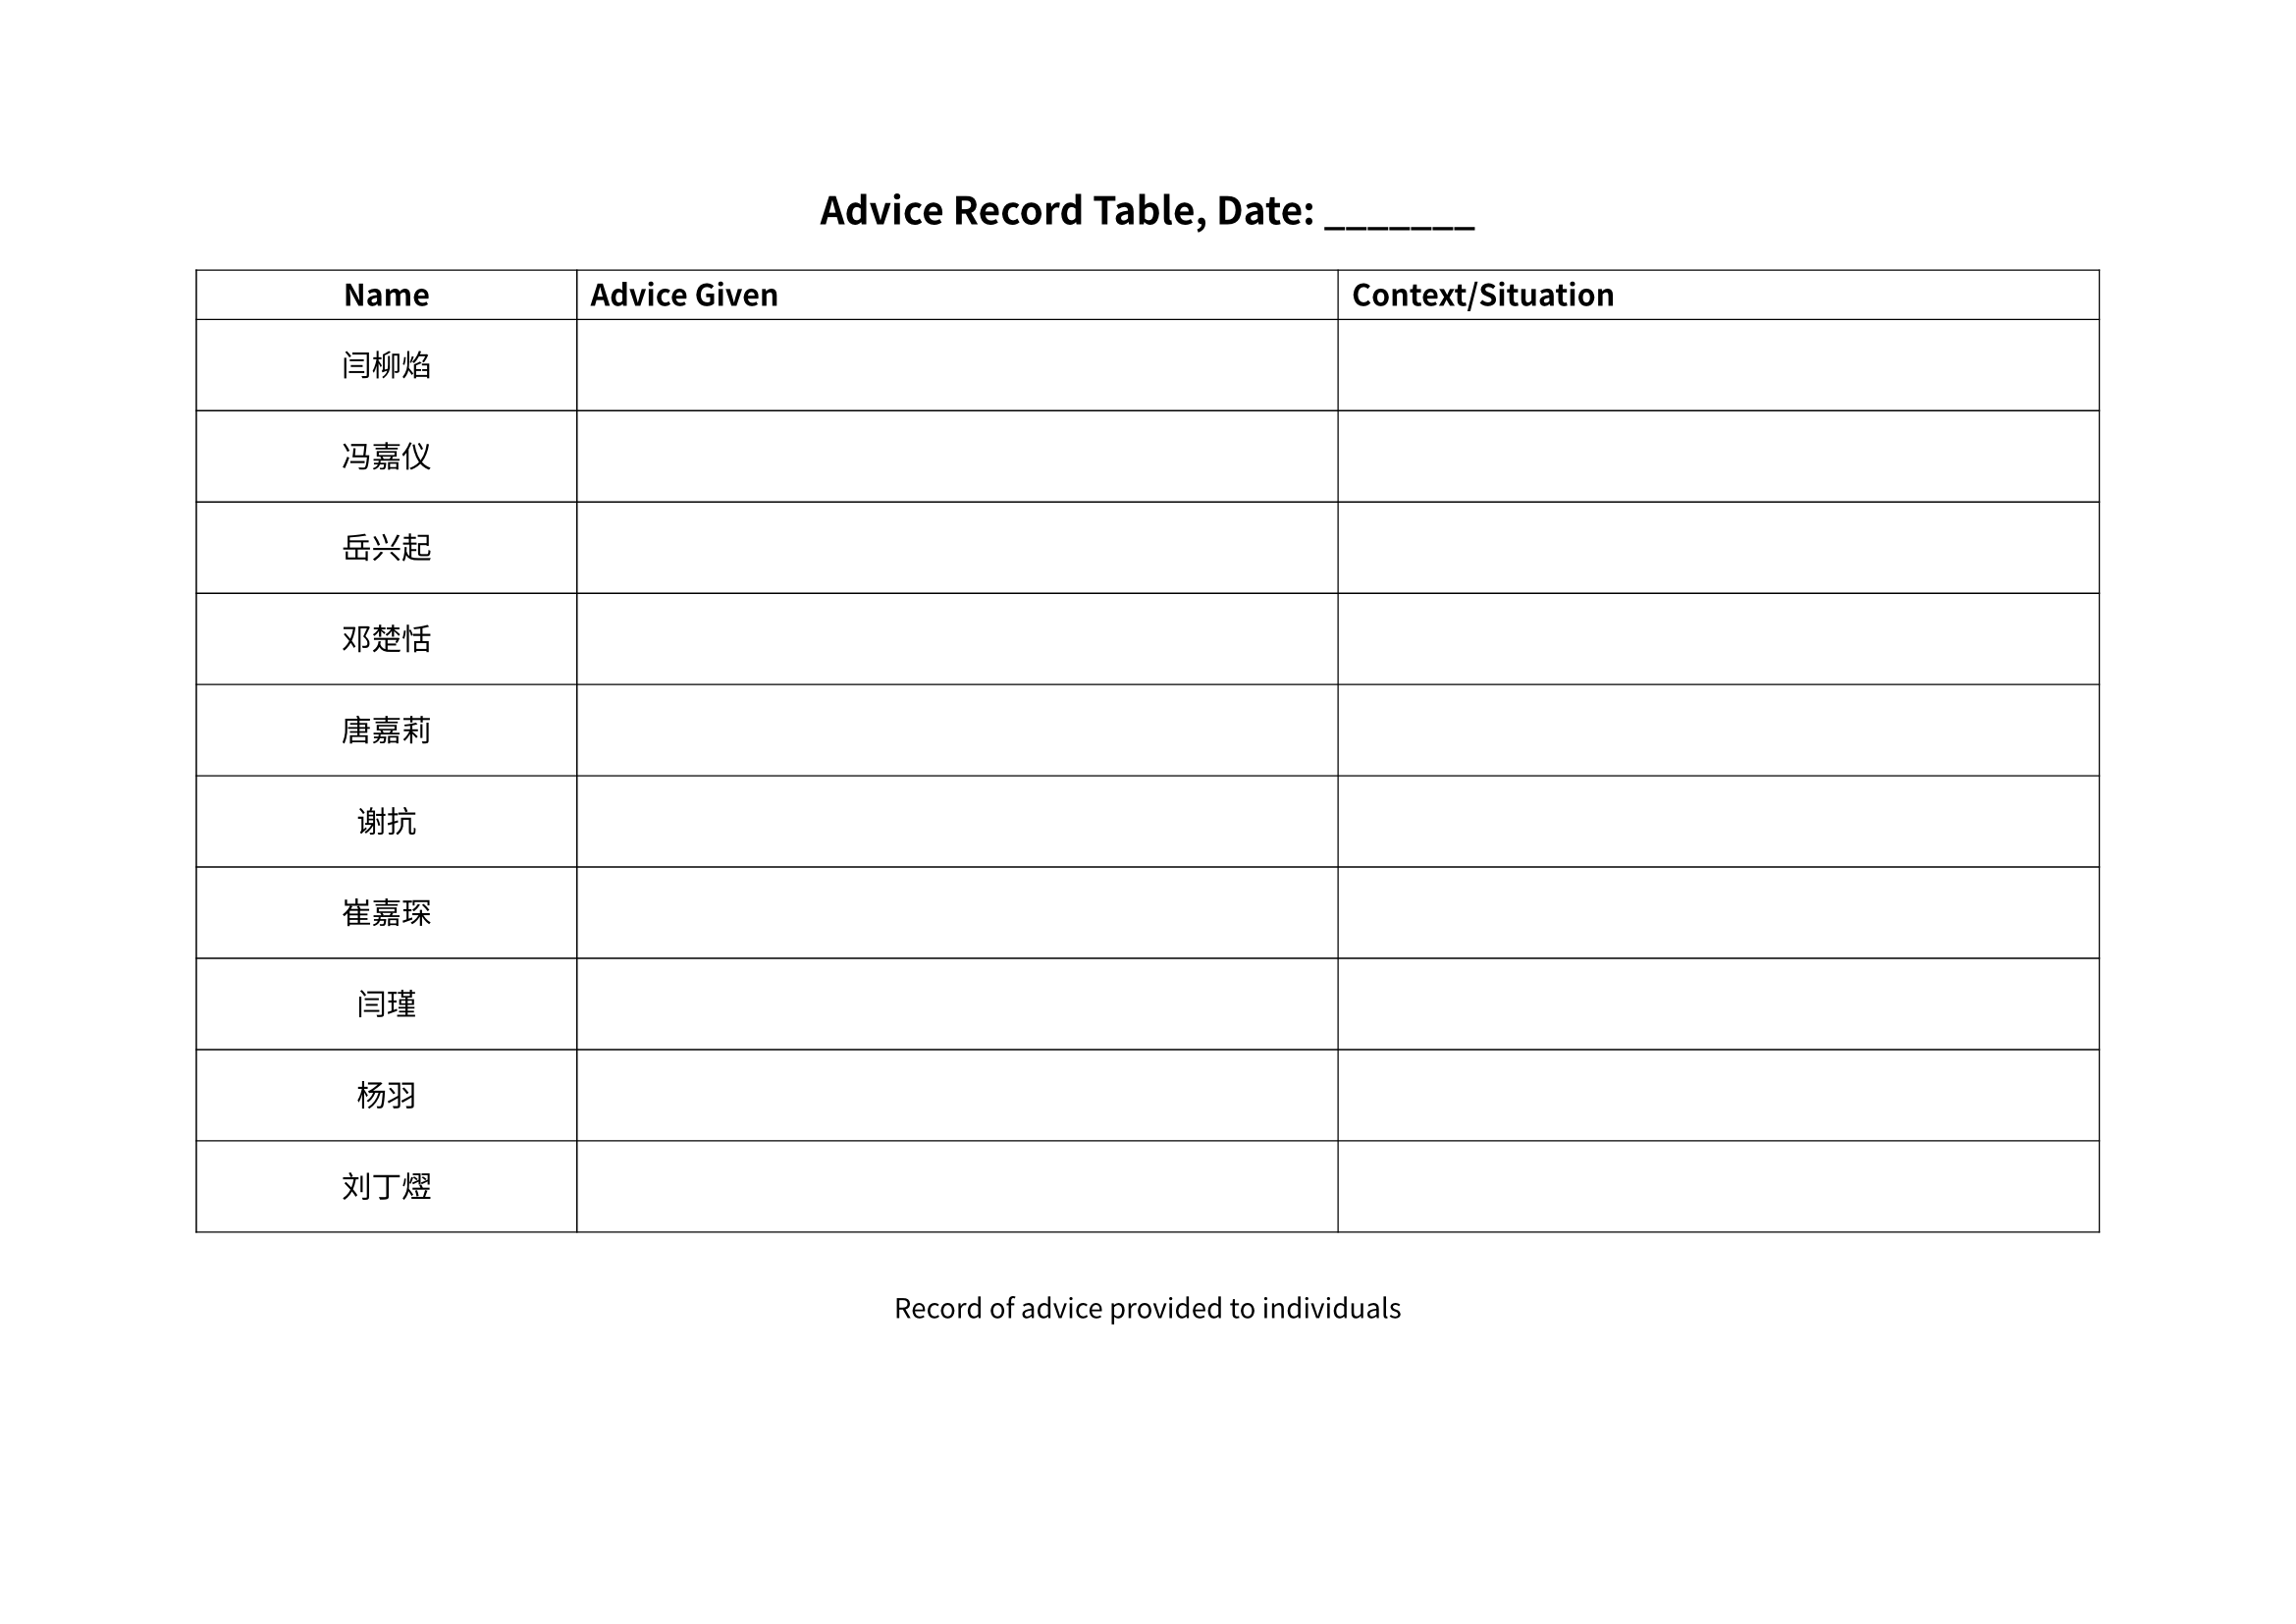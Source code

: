 #set page(paper: "a4", flipped: true, margin: 1in)
#set text(size: 11pt)

#set text(
  font: (
    "Noto Sans CJK SC", // Primary Chinese font
    "Noto Serif CJK SC", // Alternative Chinese serif font
    "WenQuanYi Micro Hei", // Chinese fallback font
    "FZShuSong-Z01", // Traditional Chinese font
    "HYZhongSongJ", // Another Chinese font option
    "Noto Sans", // Latin fallback
    "Roboto", // Final fallback
  ),
  // lang: "zh",
  // region: "cn",
)

#align(center)[
  #text(size: 14pt, weight: "bold")[
    Advice Record Table, Date: \_\_\_\_\_\_\_
  ]
]


#table(
  columns: (1fr, 2fr, 2fr),
  stroke: 0.5pt,
  align: (center, left, left),

  [*Name*], [*Advice Given*], [*Context/Situation*],

  [#v(0.7em) 闫柳焰 #v(0.7em)], [#v(0.7em) #v(0.7em)], [#v(0.7em) #v(0.7em)],
  [#v(0.7em) 冯嘉仪 #v(0.7em)], [#v(0.7em) #v(0.7em)], [#v(0.7em) #v(0.7em)],
  [#v(0.7em) 岳兴起 #v(0.7em)], [#v(0.7em) #v(0.7em)], [#v(0.7em) #v(0.7em)],
  [#v(0.7em) 邓楚恬 #v(0.7em)], [#v(0.7em) #v(0.7em)], [#v(0.7em) #v(0.7em)],
  [#v(0.7em) 唐嘉莉 #v(0.7em)], [#v(0.7em) #v(0.7em)], [#v(0.7em) #v(0.7em)],
  [#v(0.7em) 谢抗 #v(0.7em)], [#v(0.7em) #v(0.7em)], [#v(0.7em) #v(0.7em)],
  [#v(0.7em) 崔嘉琛 #v(0.7em)], [#v(0.7em) #v(0.7em)], [#v(0.7em) #v(0.7em)],
  [#v(0.7em) 闫瑾 #v(0.7em)], [#v(0.7em) #v(0.7em)], [#v(0.7em) #v(0.7em)],
  [#v(0.7em) 杨羽 #v(0.7em)], [#v(0.7em) #v(0.7em)], [#v(0.7em) #v(0.7em)],
  [#v(0.7em) 刘丁熤 #v(0.7em)], [#v(0.7em) #v(0.7em)], [#v(0.7em) #v(0.7em)],
)

#v(1em)

#align(center)[
  #text(size: 10pt, style: "italic")[
    Record of advice provided to individuals
  ]
]
